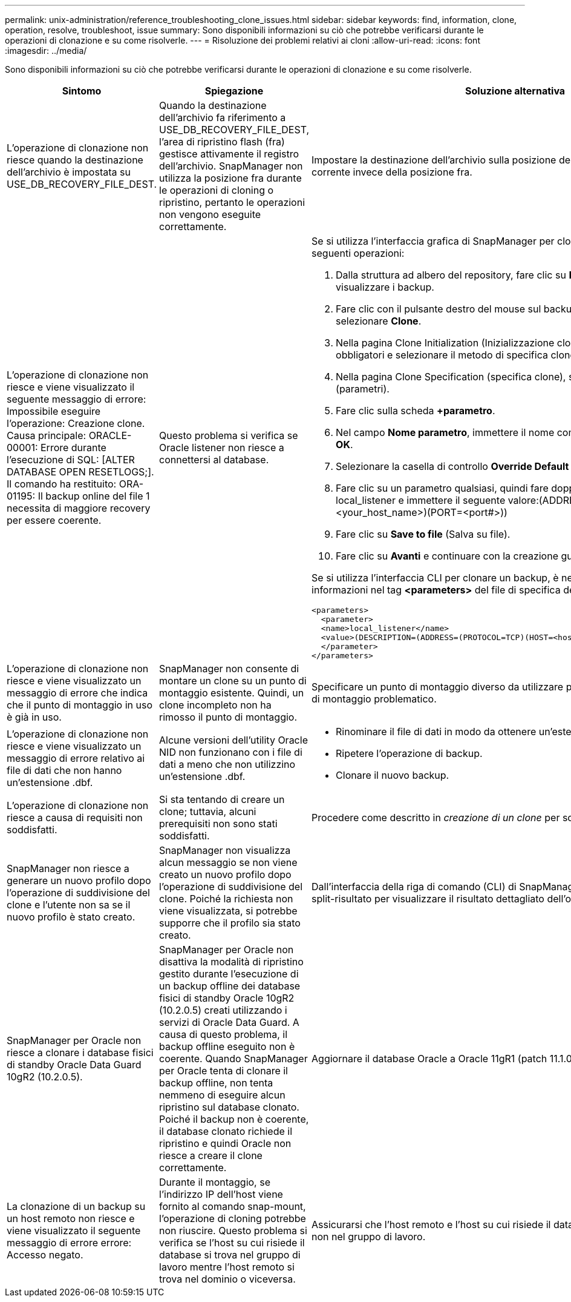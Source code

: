---
permalink: unix-administration/reference_troubleshooting_clone_issues.html 
sidebar: sidebar 
keywords: find, information, clone, operation, resolve, troubleshoot, issue 
summary: Sono disponibili informazioni su ciò che potrebbe verificarsi durante le operazioni di clonazione e su come risolverle. 
---
= Risoluzione dei problemi relativi ai cloni
:allow-uri-read: 
:icons: font
:imagesdir: ../media/


[role="lead"]
Sono disponibili informazioni su ciò che potrebbe verificarsi durante le operazioni di clonazione e su come risolverle.

|===
| Sintomo | Spiegazione | Soluzione alternativa 


 a| 
L'operazione di clonazione non riesce quando la destinazione dell'archivio è impostata su USE_DB_RECOVERY_FILE_DEST.
 a| 
Quando la destinazione dell'archivio fa riferimento a USE_DB_RECOVERY_FILE_DEST, l'area di ripristino flash (fra) gestisce attivamente il registro dell'archivio. SnapManager non utilizza la posizione fra durante le operazioni di cloning o ripristino, pertanto le operazioni non vengono eseguite correttamente.
 a| 
Impostare la destinazione dell'archivio sulla posizione del registro di archiviazione corrente invece della posizione fra.



 a| 
L'operazione di clonazione non riesce e viene visualizzato il seguente messaggio di errore: Impossibile eseguire l'operazione: Creazione clone. Causa principale: ORACLE-00001: Errore durante l'esecuzione di SQL: [ALTER DATABASE OPEN RESETLOGS;]. Il comando ha restituito: ORA-01195: Il backup online del file 1 necessita di maggiore recovery per essere coerente.
 a| 
Questo problema si verifica se Oracle listener non riesce a connettersi al database.
 a| 
Se si utilizza l'interfaccia grafica di SnapManager per clonare un backup, eseguire le seguenti operazioni:

. Dalla struttura ad albero del repository, fare clic su *Repository* > *host* > *Profilo* per visualizzare i backup.
. Fare clic con il pulsante destro del mouse sul backup che si desidera clonare e selezionare *Clone*.
. Nella pagina Clone Initialization (Inizializzazione clone), immettere i valori obbligatori e selezionare il metodo di specifica clone.
. Nella pagina Clone Specification (specifica clone), selezionare *Parameters* (parametri).
. Fare clic sulla scheda *+parametro*.
. Nel campo *Nome parametro*, immettere il nome come local_listener e fare clic su *OK*.
. Selezionare la casella di controllo *Override Default* per la riga local_listener.
. Fare clic su un parametro qualsiasi, quindi fare doppio clic sul parametro local_listener e immettere il seguente valore:(ADDRESS=(PROTOCOL=TCP)(HOST=<your_host_name>)(PORT=<port#>))
. Fare clic su *Save to file* (Salva su file).
. Fare clic su *Avanti* e continuare con la creazione guidata dei cloni.


Se si utilizza l'interfaccia CLI per clonare un backup, è necessario includere le seguenti informazioni nel tag *<parameters>* del file di specifica del clone:

[listing]
----

<parameters>
  <parameter>
  <name>local_listener</name>
  <value>(DESCRIPTION=(ADDRESS=(PROTOCOL=TCP)(HOST=<hostname>)(PORT=<port#>)))</value>
  </parameter>
</parameters>
----


 a| 
L'operazione di clonazione non riesce e viene visualizzato un messaggio di errore che indica che il punto di montaggio in uso è già in uso.
 a| 
SnapManager non consente di montare un clone su un punto di montaggio esistente. Quindi, un clone incompleto non ha rimosso il punto di montaggio.
 a| 
Specificare un punto di montaggio diverso da utilizzare per il clone o rimuovere il punto di montaggio problematico.



 a| 
L'operazione di clonazione non riesce e viene visualizzato un messaggio di errore relativo ai file di dati che non hanno un'estensione .dbf.
 a| 
Alcune versioni dell'utility Oracle NID non funzionano con i file di dati a meno che non utilizzino un'estensione .dbf.
 a| 
* Rinominare il file di dati in modo da ottenere un'estensione .dbf.
* Ripetere l'operazione di backup.
* Clonare il nuovo backup.




 a| 
L'operazione di clonazione non riesce a causa di requisiti non soddisfatti.
 a| 
Si sta tentando di creare un clone; tuttavia, alcuni prerequisiti non sono stati soddisfatti.
 a| 
Procedere come descritto in _creazione di un clone_ per soddisfare i prerequisiti.



 a| 
SnapManager non riesce a generare un nuovo profilo dopo l'operazione di suddivisione del clone e l'utente non sa se il nuovo profilo è stato creato.
 a| 
SnapManager non visualizza alcun messaggio se non viene creato un nuovo profilo dopo l'operazione di suddivisione del clone. Poiché la richiesta non viene visualizzata, si potrebbe supporre che il profilo sia stato creato.
 a| 
Dall'interfaccia della riga di comando (CLI) di SnapManager, immettere il comando clone split-risultato per visualizzare il risultato dettagliato dell'operazione di split del clone.



 a| 
SnapManager per Oracle non riesce a clonare i database fisici di standby Oracle Data Guard 10gR2 (10.2.0.5).
 a| 
SnapManager per Oracle non disattiva la modalità di ripristino gestito durante l'esecuzione di un backup offline dei database fisici di standby Oracle 10gR2 (10.2.0.5) creati utilizzando i servizi di Oracle Data Guard. A causa di questo problema, il backup offline eseguito non è coerente. Quando SnapManager per Oracle tenta di clonare il backup offline, non tenta nemmeno di eseguire alcun ripristino sul database clonato. Poiché il backup non è coerente, il database clonato richiede il ripristino e quindi Oracle non riesce a creare il clone correttamente.
 a| 
Aggiornare il database Oracle a Oracle 11gR1 (patch 11.1.0.7).



 a| 
La clonazione di un backup su un host remoto non riesce e viene visualizzato il seguente messaggio di errore errore: Accesso negato.
 a| 
Durante il montaggio, se l'indirizzo IP dell'host viene fornito al comando snap-mount, l'operazione di cloning potrebbe non riuscire. Questo problema si verifica se l'host su cui risiede il database si trova nel gruppo di lavoro mentre l'host remoto si trova nel dominio o viceversa.
 a| 
Assicurarsi che l'host remoto e l'host su cui risiede il database si trovino nel dominio e non nel gruppo di lavoro.

|===